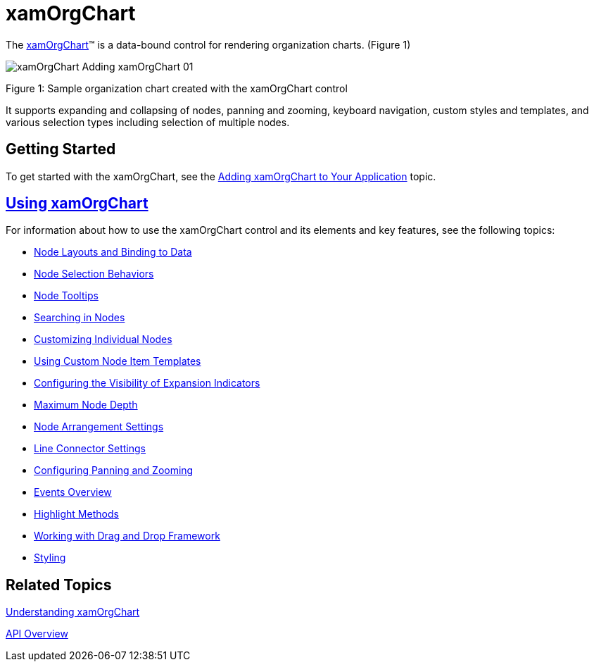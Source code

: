 ﻿////

|metadata|
{
    "name": "xamorgchart",
    "controlName": ["xamOrgChart"],
    "tags": ["Getting Started","Summaries"],
    "guid": "661728ef-1c3c-49f4-ab83-b1c84982df29",  
    "buildFlags": [],
    "createdOn": "2016-05-25T18:21:57.7872654Z"
}
|metadata|
////

= xamOrgChart

The link:{ApiPlatform}controls.maps.xamorgchart.v{ProductVersion}~infragistics.controls.maps.xamorgchart.html[xamOrgChart]™ is a data-bound control for rendering organization charts. (Figure 1)

image::images/xamOrgChart_Adding_xamOrgChart_01.png[]

Figure 1: Sample organization chart created with the xamOrgChart control

It supports expanding and collapsing of nodes, panning and zooming, keyboard navigation, custom styles and templates, and various selection types including selection of multiple nodes.

== Getting Started

To get started with the xamOrgChart, see the link:xamorgchart-adding-xamorgchart-to-your-application.html[Adding xamOrgChart to Your Application] topic.

== link:xamorgchart-using-xamorgchart.html[Using xamOrgChart]

For information about how to use the xamOrgChart control and its elements and key features, see the following topics:

* link:xamorgchart-node-layouts-and-data.html[Node Layouts and Binding to Data]
* link:xamorgchart-node-selection-behaviors.html[Node Selection Behaviors]
* link:xamorgchart-node-tooltips.html[Node Tooltips]
* link:xamorgchart-search-nodes.html[Searching in Nodes]
* link:xamorgchart-customizing-individual-nodes.html[Customizing Individual Nodes]
* link:xamorgchart-using-custom-node-item-templates.html[Using Custom Node Item Templates]
* link:xamorgchart-expansion-indicators-visibility.html[Configuring the Visibility of Expansion Indicators]
* link:xamorgchart-maximum-node-depth.html[Maximum Node Depth]
* link:xamorgchart-node-arrangement-settings.html[Node Arrangement Settings]
* link:xamorgchart-line-connector-settings.html[Line Connector Settings]
* link:xamorgchart-configuring-panning-and-zooming.html[Configuring Panning and Zooming]
* link:xamorgchart-events-overview.html[Events Overview]
* link:xamorgchart-highlight-methods.html[Highlight Methods]
* link:xamorgchart-working-with-drag-and-drop-framework.html[Working with Drag and Drop Framework]
* link:xamorgchart-styling.html[Styling]

== *Related Topics*

link:xamorgchart-understanding-xamorgchart.html[Understanding xamOrgChart]

link:xamorgchart-api-overview.html[API Overview]